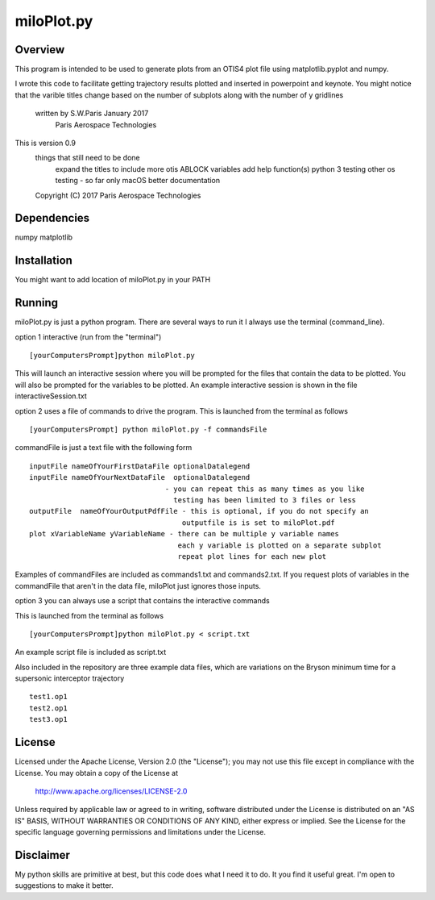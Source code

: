 ***********
miloPlot.py
***********

Overview
########

This program is intended to be used to generate plots from an OTIS4 plot file using  matplotlib.pyplot and numpy.

I wrote this  code to facilitate getting trajectory results plotted and inserted in
powerpoint and keynote. You might notice that the varible titles change based on the 
number of subplots along with the number of y gridlines

 written by S.W.Paris January 2017
   Paris Aerospace Technologies

This is version 0.9 
   things that still need to be done
     expand the titles to include more otis ABLOCK variables
     add help function(s)
     python 3 testing
     other os testing -  so far only macOS
     better documentation
 
   Copyright (C) 2017  Paris Aerospace Technologies

Dependencies
############

numpy
matplotlib

Installation
############

You might want to add location of miloPlot.py in your PATH

Running
#######

miloPlot.py is just a python program. There are several ways to run it
I always use the terminal (command_line).

option 1 interactive (run from the "terminal")

::

    [yourComputersPrompt]python miloPlot.py

This will launch an interactive session where you will be prompted for the files
that contain the data to be plotted. You will also be prompted for the variables to be
plotted. An example interactive session is shown in the file interactiveSession.txt

option 2 uses a file of commands to drive the program.  This is launched from the 
terminal as follows

::

    [yourComputersPrompt] python miloPlot.py -f commandsFile


commandFile is just a text file with the following form

::

    inputFile nameOfYourFirstDataFile optionalDatalegend
    inputFile nameOfYourNextDataFile  optionalDatalegend
                                    - you can repeat this as many times as you like
                                      testing has been limited to 3 files or less
    outputFile  nameOfYourOutputPdfFile - this is optional, if you do not specify an
                                        outputfile is is set to miloPlot.pdf
    plot xVariableName yVariableName - there can be multiple y variable names
                                       each y variable is plotted on a separate subplot
                                       repeat plot lines for each new plot

Examples of commandFiles are included as commands1.txt and commands2.txt. 
If you request plots of variables in the commandFile that aren't in the data file,
miloPlot just ignores those inputs.
                                       
option 3 you can always use a script that contains the interactive commands

This is launched from the terminal as follows

::

    [yourComputersPrompt]python miloPlot.py < script.txt

An example script file is included as script.txt

Also included in the repository are three example data files, which are variations on the
Bryson minimum time for a supersonic interceptor trajectory

::

   test1.op1
   test2.op1
   test3.op1                                                                                                                
     
License
#######

Licensed under the Apache License, Version 2.0 (the "License");
you may not use this file except in compliance with the License.
You may obtain a copy of the License at

    http://www.apache.org/licenses/LICENSE-2.0

Unless required by applicable law or agreed to in writing, software
distributed under the License is distributed on an "AS IS" BASIS,
WITHOUT WARRANTIES OR CONDITIONS OF ANY KIND, either express or implied.
See the License for the specific language governing permissions and
limitations under the License.

Disclaimer
##########

My python skills are primitive at best, but this code does what I need it to do.  It you find it useful great. I'm open to suggestions to make it better. 
